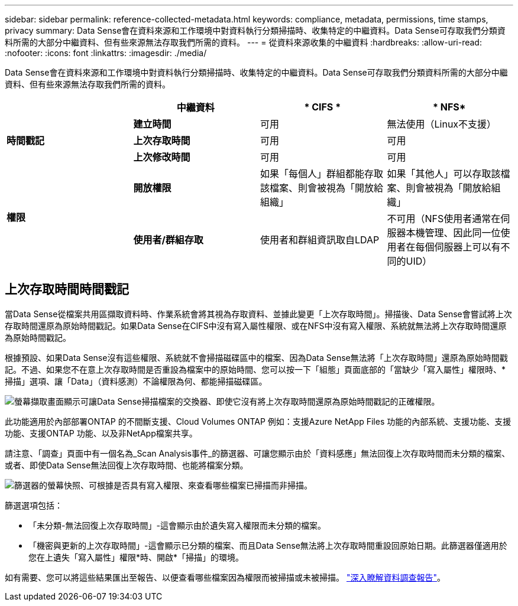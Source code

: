 ---
sidebar: sidebar 
permalink: reference-collected-metadata.html 
keywords: compliance, metadata, permissions, time stamps, privacy 
summary: Data Sense會在資料來源和工作環境中對資料執行分類掃描時、收集特定的中繼資料。Data Sense可存取我們分類資料所需的大部分中繼資料、但有些來源無法存取我們所需的資料。 
---
= 從資料來源收集的中繼資料
:hardbreaks:
:allow-uri-read: 
:nofooter: 
:icons: font
:linkattrs: 
:imagesdir: ./media/


[role="lead"]
Data Sense會在資料來源和工作環境中對資料執行分類掃描時、收集特定的中繼資料。Data Sense可存取我們分類資料所需的大部分中繼資料、但有些來源無法存取我們所需的資料。

|===
|  | *中繼資料* | * CIFS * | * NFS* 


.3+| *時間戳記* | *建立時間* | 可用 | 無法使用（Linux不支援） 


| *上次存取時間* | 可用 | 可用 


| *上次修改時間* | 可用 | 可用 


.2+| *權限* | *開放權限* | 如果「每個人」群組都能存取該檔案、則會被視為「開放給組織」 | 如果「其他人」可以存取該檔案、則會被視為「開放給組織」 


| *使用者/群組存取* | 使用者和群組資訊取自LDAP | 不可用（NFS使用者通常在伺服器本機管理、因此同一位使用者在每個伺服器上可以有不同的UID） 
|===


== 上次存取時間時間戳記

當Data Sense從檔案共用區擷取資料時、作業系統會將其視為存取資料、並據此變更「上次存取時間」。掃描後、Data Sense會嘗試將上次存取時間還原為原始時間戳記。如果Data Sense在CIFS中沒有寫入屬性權限、或在NFS中沒有寫入權限、系統就無法將上次存取時間還原為原始時間戳記。

根據預設、如果Data Sense沒有這些權限、系統就不會掃描磁碟區中的檔案、因為Data Sense無法將「上次存取時間」還原為原始時間戳記。不過、如果您不在意上次存取時間是否重設為檔案中的原始時間、您可以按一下「組態」頁面底部的「當缺少「寫入屬性」權限時、*掃描」選項、讓「Data」（資料感測）不論權限為何、都能掃描磁碟區。

image:screenshot_scan_missing_permissions.png["螢幕擷取畫面顯示可讓Data Sense掃描檔案的交換器、即使它沒有將上次存取時間還原為原始時間戳記的正確權限。"]

此功能適用於內部部署ONTAP 的不間斷支援、Cloud Volumes ONTAP 例如：支援Azure NetApp Files 功能的內部系統、支援功能、支援功能、支援ONTAP 功能、以及非NetApp檔案共享。

請注意、「調查」頁面中有一個名為_Scan Analysis事件_的篩選器、可讓您顯示由於「資料感應」無法回復上次存取時間而未分類的檔案、 或者、即使Data Sense無法回復上次存取時間、也能將檔案分類。

image:screenshot_scan_analysis_event_filter.png["篩選器的螢幕快照、可根據是否具有寫入權限、來查看哪些檔案已掃描而非掃描。"]

篩選選項包括：

* 「未分類-無法回復上次存取時間」-這會顯示由於遺失寫入權限而未分類的檔案。
* 「機密與更新的上次存取時間」-這會顯示已分類的檔案、而且Data Sense無法將上次存取時間重設回原始日期。此篩選器僅適用於您在上遺失「寫入屬性」權限*時、開啟*「掃描」的環境。


如有需要、您可以將這些結果匯出至報告、以便查看哪些檔案因為權限而被掃描或未被掃描。 https://docs.netapp.com/us-en/cloud-manager-data-sense/task-investigate-data.html#data-investigation-report["深入瞭解資料調查報告"^]。
